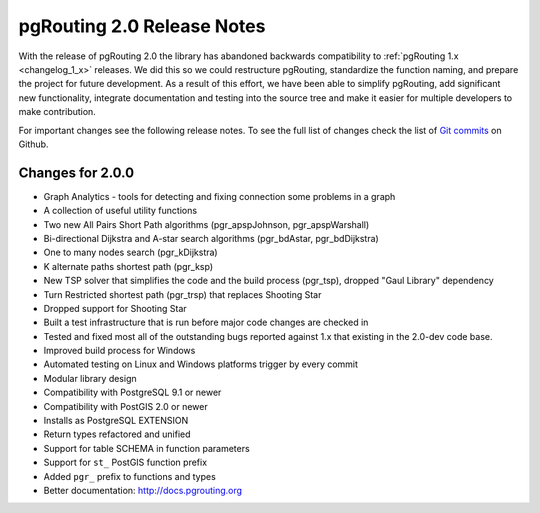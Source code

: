 .. 
   ****************************************************************************
    pgRouting Manual
    Copyright(c) pgRouting Contributors

    This documentation is licensed under a Creative Commons Attribution-Share  
    Alike 3.0 License: http://creativecommons.org/licenses/by-sa/3.0/
   ****************************************************************************

.. _changelog_2_0:

pgRouting 2.0 Release Notes
===============================================================================

With the release of pgRouting 2.0 the library has abandoned backwards compatibility to :ref:`pgRouting 1.x <changelog_1_x>` releases. We did this so we could restructure pgRouting, standardize the function naming, and prepare the project for future development. As a result of this effort, we have been able to simplify pgRouting, add significant new functionality, integrate documentation and testing into the source tree and make it easier for multiple developers to make contribution.

For important changes see the following release notes. To see the full list of changes check the list of `Git commits <https://github.com/pgRouting/pgrouting/commits>`_ on Github.


..
	Changes for 2.0.1
	-------------------------------------------------------------------------------

	* [TBD]


Changes for 2.0.0
-------------------------------------------------------------------------------

* Graph Analytics - tools for detecting and fixing connection some problems in a graph
* A collection of useful utility functions
* Two new All Pairs Short Path algorithms (pgr_apspJohnson, pgr_apspWarshall)
* Bi-directional Dijkstra and A-star search algorithms (pgr_bdAstar, pgr_bdDijkstra)
* One to many nodes search (pgr_kDijkstra)
* K alternate paths shortest path (pgr_ksp)
* New TSP solver that simplifies the code and the build process (pgr_tsp), dropped "Gaul Library" dependency
* Turn Restricted shortest path (pgr_trsp) that replaces Shooting Star
* Dropped support for Shooting Star
* Built a test infrastructure that is run before major code changes are checked in
* Tested and fixed most all of the outstanding bugs reported against 1.x that existing in the 2.0-dev code base.
* Improved build process for Windows
* Automated testing on Linux and Windows platforms trigger by every commit
* Modular library design
* Compatibility with PostgreSQL 9.1 or newer 
* Compatibility with PostGIS 2.0 or newer 
* Installs as PostgreSQL EXTENSION
* Return types refactored and unified
* Support for table SCHEMA in function parameters
* Support for ``st_`` PostGIS function prefix
* Added ``pgr_`` prefix to functions and types
* Better documentation: http://docs.pgrouting.org

